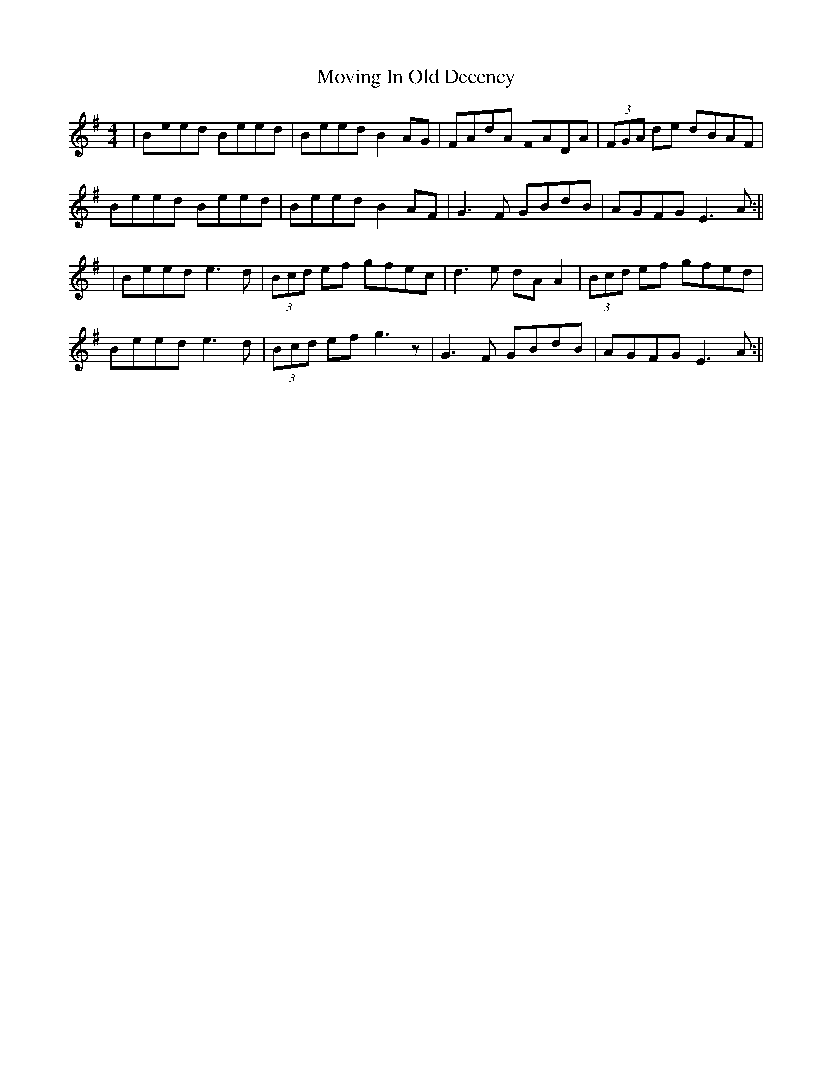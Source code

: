 X: 8
T: Moving In Old Decency
Z: JACKB
S: https://thesession.org/tunes/2033#setting24940
R: reel
M: 4/4
L: 1/8
K: Emin
|Beed Beed|Beed B2 AG|FAdA FADA|(3FGA de dBAF|
Beed Beed|Beed B2 AF|G3F GBdB|AGFG E3A:||
|Beed e3d|(3Bcd ef gfec|d3e dA A2|(3Bcd ef gfed|
Beed e3d|(3Bcd ef g3z|G3F GBdB|AGFG E3A:||
